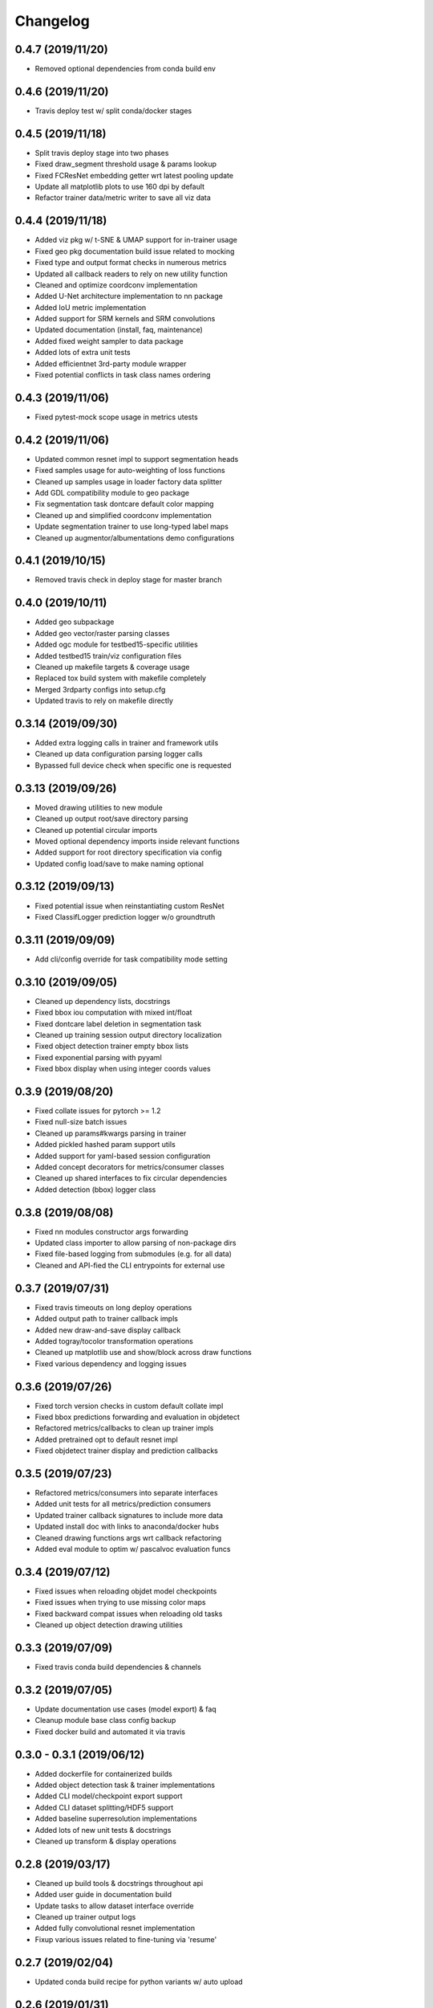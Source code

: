 .. _changelog:

Changelog
=========

0.4.7 (2019/11/20)
------------------

* Removed optional dependencies from conda build env

0.4.6 (2019/11/20)
------------------

* Travis deploy test w/ split conda/docker stages

0.4.5 (2019/11/18)
------------------

* Split travis deploy stage into two phases
* Fixed draw_segment threshold usage & params lookup
* Fixed FCResNet embedding getter wrt latest pooling update
* Update all matplotlib plots to use 160 dpi by default
* Refactor trainer data/metric writer to save all viz data

0.4.4 (2019/11/18)
------------------

* Added viz pkg w/ t-SNE & UMAP support for in-trainer usage
* Fixed geo pkg documentation build issue related to mocking
* Fixed type and output format checks in numerous metrics
* Updated all callback readers to rely on new utility function
* Cleaned and optimize coordconv implementation
* Added U-Net architecture implementation to nn package
* Added IoU metric implementation
* Added support for SRM kernels and SRM convolutions
* Updated documentation (install, faq, maintenance)
* Added fixed weight sampler to data package
* Added lots of extra unit tests
* Added efficientnet 3rd-party module wrapper
* Fixed potential conflicts in task class names ordering

0.4.3 (2019/11/06)
------------------

* Fixed pytest-mock scope usage in metrics utests

0.4.2 (2019/11/06)
------------------

* Updated common resnet impl to support segmentation heads
* Fixed samples usage for auto-weighting of loss functions
* Cleaned up samples usage in loader factory data splitter
* Add GDL compatibility module to geo package
* Fix segmentation task dontcare default color mapping
* Cleaned up and simplified coordconv implementation
* Update segmentation trainer to use long-typed label maps
* Cleaned up augmentor/albumentations demo configurations

0.4.1 (2019/10/15)
------------------

* Removed travis check in deploy stage for master branch

0.4.0 (2019/10/11)
------------------

* Added geo subpackage
* Added geo vector/raster parsing classes
* Added ogc module for testbed15-specific utilities
* Added testbed15 train/viz configuration files
* Cleaned up makefile targets & coverage usage
* Replaced tox build system with makefile completely
* Merged 3rdparty configs into setup.cfg
* Updated travis to rely on makefile directly

0.3.14 (2019/09/30)
-------------------

* Added extra logging calls in trainer and framework utils
* Cleaned up data configuration parsing logger calls
* Bypassed full device check when specific one is requested

0.3.13 (2019/09/26)
-------------------

* Moved drawing utilities to new module
* Cleaned up output root/save directory parsing
* Cleaned up potential circular imports
* Moved optional dependency imports inside relevant functions
* Added support for root directory specification via config
* Updated config load/save to make naming optional

0.3.12 (2019/09/13)
-------------------

* Fixed potential issue when reinstantiating custom ResNet
* Fixed ClassifLogger prediction logger w/o groundtruth

0.3.11 (2019/09/09)
-------------------

* Add cli/config override for task compatibility mode setting

0.3.10 (2019/09/05)
-------------------

* Cleaned up dependency lists, docstrings
* Fixed bbox iou computation with mixed int/float
* Fixed dontcare label deletion in segmentation task
* Cleaned up training session output directory localization
* Fixed object detection trainer empty bbox lists
* Fixed exponential parsing with pyyaml
* Fixed bbox display when using integer coords values

0.3.9 (2019/08/20)
------------------

* Fixed collate issues for pytorch >= 1.2
* Fixed null-size batch issues
* Cleaned up params#kwargs parsing in trainer
* Added pickled hashed param support utils
* Added support for yaml-based session configuration
* Added concept decorators for metrics/consumer classes
* Cleaned up shared interfaces to fix circular dependencies
* Added detection (bbox) logger class

0.3.8 (2019/08/08)
------------------

* Fixed nn modules constructor args forwarding
* Updated class importer to allow parsing of non-package dirs
* Fixed file-based logging from submodules (e.g. for all data)
* Cleaned and API-fied the CLI entrypoints for external use

0.3.7 (2019/07/31)
------------------

* Fixed travis timeouts on long deploy operations
* Added output path to trainer callback impls
* Added new draw-and-save display callback
* Added togray/tocolor transformation operations
* Cleaned up matplotlib use and show/block across draw functions
* Fixed various dependency and logging issues

0.3.6 (2019/07/26)
------------------

* Fixed torch version checks in custom default collate impl
* Fixed bbox predictions forwarding and evaluation in objdetect
* Refactored metrics/callbacks to clean up trainer impls
* Added pretrained opt to default resnet impl
* Fixed objdetect trainer display and prediction callbacks

0.3.5 (2019/07/23)
------------------

* Refactored metrics/consumers into separate interfaces
* Added unit tests for all metrics/prediction consumers
* Updated trainer callback signatures to include more data
* Updated install doc with links to anaconda/docker hubs
* Cleaned drawing functions args wrt callback refactoring
* Added eval module to optim w/ pascalvoc evaluation funcs

0.3.4 (2019/07/12)
------------------

* Fixed issues when reloading objdet model checkpoints
* Fixed issues when trying to use missing color maps
* Fixed backward compat issues when reloading old tasks
* Cleaned up object detection drawing utilities

0.3.3 (2019/07/09)
------------------

* Fixed travis conda build dependencies & channels

0.3.2 (2019/07/05)
------------------

* Update documentation use cases (model export) & faq
* Cleanup module base class config backup
* Fixed docker build and automated it via travis

0.3.0 - 0.3.1 (2019/06/12)
--------------------------

* Added dockerfile for containerized builds
* Added object detection task & trainer implementations
* Added CLI model/checkpoint export support
* Added CLI dataset splitting/HDF5 support
* Added baseline superresolution implementations
* Added lots of new unit tests & docstrings
* Cleaned up transform & display operations

0.2.8 (2019/03/17)
--------------------------

* Cleaned up build tools & docstrings throughout api
* Added user guide in documentation build
* Update tasks to allow dataset interface override
* Cleaned up trainer output logs
* Added fully convolutional resnet implementation
* Fixup various issues related to fine-tuning via 'resume'

0.2.7 (2019/02/04)
--------------------------

* Updated conda build recipe for python variants w/ auto upload

0.2.6 (2019/01/31)
--------------------------

* Added framework checkpoint/configuration migration utilities
* Fixed minor config parsing backward compatibility issues
* Fixed minor bugs related to query & drawing utilities

0.2.2 - 0.2.5 (2019/01/29)
--------------------------

* Fixed travis-ci matrix configuration
* Added travis-ci deployment step for pypi
* Fixed readthedocs documentation building
* Updated readme shields & front page look
* Cleaned up cli module entrypoint
* Fixed openssl dependency issues for travis tox check jobs
* Updated travis post-deploy to try to fix conda packaging (wip)

0.2.1 (2019/01/24)
-------------------

* Added typedef module & cleaned up parameter inspections
* Cleaned up all drawing utils & added callback support to trainers
* Added support for albumentation pipelines via wrapper
* Updated all trainers/schedulers to rely on 0-based indexing
* Updated travis/rtd configs for auto-deploy & 3.6 support

0.2.0 (2019/01/15)
-------------------

* Added regression/segmentation tasks and trainers
* Added interface for pascalvoc dataset
* Refactored data loaders/parsers and cleaned up data package
* Added lots of new utilities in base trainer implementation
* Added new unit tests for transformations
* Refactored transformations to use wrappers for augments/lists
* Added new samplers with dataset scaling support
* Added baseline implementation for FCN32s
* Added mae/mse metrics implementations
* Added trainer support for loss computation via external members
* Added utils to download/verify/extract files

0.1.1 (2019/01/14)
-------------------

* Minor fixups and updates for CCFB02 compatibility
* Added RawPredictions metric to fetch data from trainers

0.1.0 (2018/11/28)
-------------------

* Fixed readthedocs sphinx auto-build w/ mocking.
* Refactored package structure to avoid env issues.
* Rewrote seeding to allow 100% reproducible sessions.
* Cleaned up config file parameter lists.
* Cleaned up session output vars/logs/images.
* Add support for eval-time augmentation.
* Update transform wrappers for multi-channels & lists.
* Add gui module w/ basic segmentation annotation tool.
* Refactored task interfaces to allow merging.
* Simplified model fine-tuning via checkpoints.

0.0.2 (2018/10/18)
-------------------

* Completed first documentation pass.
* Fixed travis/rtfd builds.
* Fixed device mapping/loading issues.

0.0.1 (2018/10/03)
-------------------

* Initial release (work in progress).
